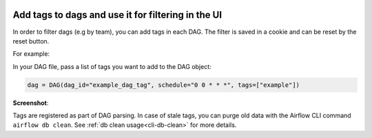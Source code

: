  .. Licensed to the Apache Software Foundation (ASF) under one
    or more contributor license agreements.  See the NOTICE file
    distributed with this work for additional information
    regarding copyright ownership.  The ASF licenses this file
    to you under the Apache License, Version 2.0 (the
    "License"); you may not use this file except in compliance
    with the License.  You may obtain a copy of the License at

 ..   http://www.apache.org/licenses/LICENSE-2.0

 .. Unless required by applicable law or agreed to in writing,
    software distributed under the License is distributed on an
    "AS IS" BASIS, WITHOUT WARRANTIES OR CONDITIONS OF ANY
    KIND, either express or implied.  See the License for the
    specific language governing permissions and limitations
    under the License.




Add tags to dags and use it for filtering in the UI
===================================================

.. versionadded:: 1.10.8

In order to filter dags (e.g by team), you can add tags in each DAG.
The filter is saved in a cookie and can be reset by the reset button.

For example:

In your DAG file, pass a list of tags you want to add to the DAG object:

.. code-block:: python

  dag = DAG(dag_id="example_dag_tag", schedule="0 0 * * *", tags=["example"])


**Screenshot**:

.. image:: ../img/ui-dark/add-dag-tags.png

Tags are registered as part of DAG parsing.
In case of stale tags, you can purge old data with the Airflow CLI command ``airflow db clean``.
See :ref:`db clean usage<cli-db-clean>` for more details.
